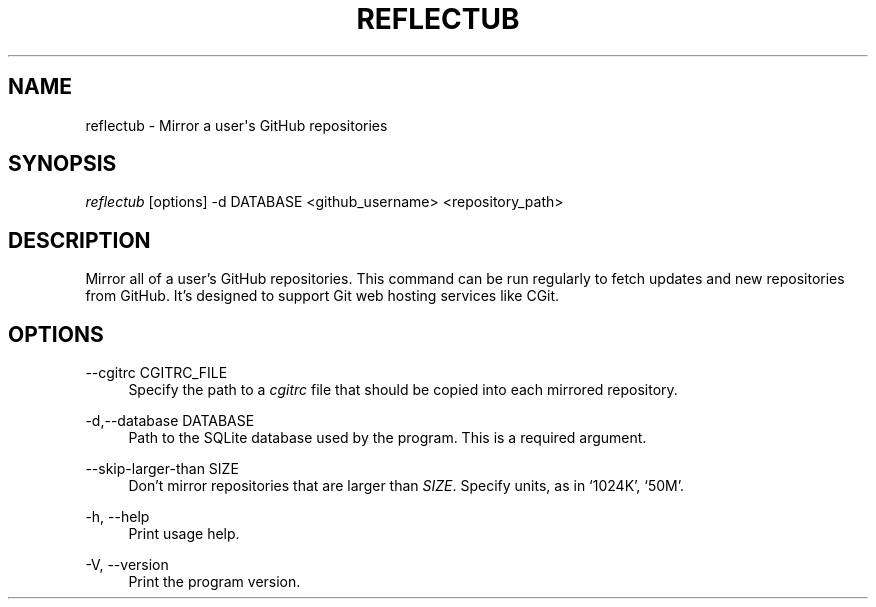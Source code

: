 '\" t
.\"     Title: reflectub
.\"    Author: [FIXME: author] [see http://www.docbook.org/tdg5/en/html/author]
.\" Generator: DocBook XSL Stylesheets vsnapshot <http://docbook.sf.net/>
.\"      Date: 06/20/2021
.\"    Manual: \ \&
.\"    Source: \ \&
.\"  Language: English
.\"
.TH "REFLECTUB" "1" "06/20/2021" "\ \&" "\ \&"
.\" -----------------------------------------------------------------
.\" * Define some portability stuff
.\" -----------------------------------------------------------------
.\" ~~~~~~~~~~~~~~~~~~~~~~~~~~~~~~~~~~~~~~~~~~~~~~~~~~~~~~~~~~~~~~~~~
.\" http://bugs.debian.org/507673
.\" http://lists.gnu.org/archive/html/groff/2009-02/msg00013.html
.\" ~~~~~~~~~~~~~~~~~~~~~~~~~~~~~~~~~~~~~~~~~~~~~~~~~~~~~~~~~~~~~~~~~
.ie \n(.g .ds Aq \(aq
.el       .ds Aq '
.\" -----------------------------------------------------------------
.\" * set default formatting
.\" -----------------------------------------------------------------
.\" disable hyphenation
.nh
.\" disable justification (adjust text to left margin only)
.ad l
.\" -----------------------------------------------------------------
.\" * MAIN CONTENT STARTS HERE *
.\" -----------------------------------------------------------------
.SH "NAME"
reflectub \- Mirror a user\*(Aqs GitHub repositories
.SH "SYNOPSIS"
.sp
\fIreflectub\fR [options] \-d DATABASE <github_username> <repository_path>
.SH "DESCRIPTION"
.sp
Mirror all of a user\(cqs GitHub repositories\&. This command can be run regularly to fetch updates and new repositories from GitHub\&. It\(cqs designed to support Git web hosting services like CGit\&.
.SH "OPTIONS"
.PP
\-\-cgitrc CGITRC_FILE
.RS 4
Specify the path to a
\fIcgitrc\fR
file that should be copied into each mirrored repository\&.
.RE
.PP
\-d,\-\-database DATABASE
.RS 4
Path to the SQLite database used by the program\&. This is a required argument\&.
.RE
.PP
\-\-skip\-larger\-than SIZE
.RS 4
Don\(cqt mirror repositories that are larger than
\fISIZE\fR\&. Specify units, as in \(oq1024K\(cq, \(oq50M\(cq\&.
.RE
.PP
\-h, \-\-help
.RS 4
Print usage help\&.
.RE
.PP
\-V, \-\-version
.RS 4
Print the program version\&.
.RE
